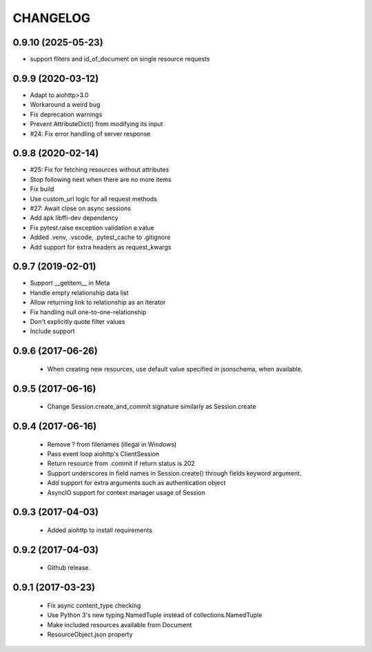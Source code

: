 CHANGELOG
=========

0.9.10 (2025-05-23)
------------------

- support fliters and id_of_document on single resource requests


0.9.9 (2020-03-12)
------------------

- Adapt to aiohttp>3.0
- Workaround a weird bug
- Fix deprecation warnings
- Prevent AttributeDict() from modifying its input
- #24: Fix error handling of server response


0.9.8 (2020-02-14)
------------------

- #25: Fix for fetching resources without attributes
- Stop following next when there are no more items
- Fix build
- Use custom_url logic for all request methods
- #27: Await close on async sessions
- Add apk libffi-dev dependency
- Fix pytest.raise exception validation e.value
- Added .venv, .vscode, .pytest_cache to .gitignore
- Add support for extra headers as request_kwargs


0.9.7 (2019-02-01)
------------------

- Support __getitem__ in Meta
- Handle empty relationship data list
- Allow returning link to relationship as an iterator
- Fix handling null one-to-one-relationship
- Don't explicitly quote filter values
- Include support

0.9.6 (2017-06-26)
------------------

 - When creating new resources, use default value specified in
   jsonschema, when available.


0.9.5 (2017-06-16)
------------------

 - Change Session.create_and_commit signature similarly as Session.create

0.9.4 (2017-06-16)
------------------

 - Remove ? from filenames (illegal in Windows)
 - Pass event loop aiohttp's ClientSession
 - Return resource from .commit if return status is 202
 - Support underscores in field names in Session.create() through fields keyword argument.
 - Add support for extra arguments such as authentication object
 - AsyncIO support for context manager usage of Session


0.9.3 (2017-04-03)
------------------

 - Added aiohttp to install requirements


0.9.2 (2017-04-03)
------------------

 - Github release.


0.9.1 (2017-03-23)
------------------

 - Fix async content_type checking
 - Use Python 3's new typing.NamedTuple instead of collections.NamedTuple
 - Make included resources available from Document
 - ResourceObject.json property
